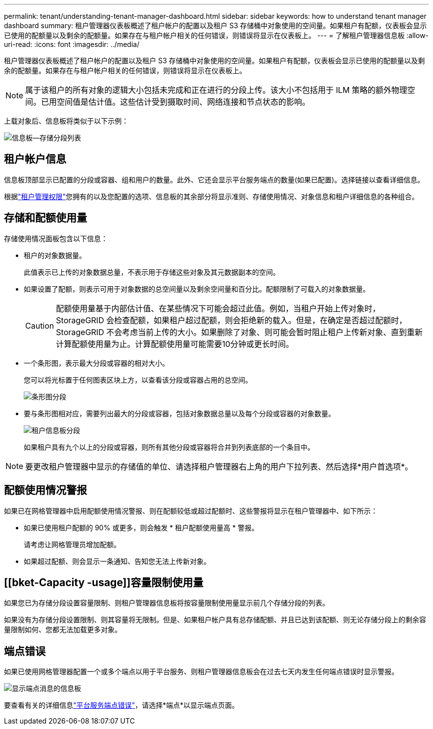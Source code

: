---
permalink: tenant/understanding-tenant-manager-dashboard.html 
sidebar: sidebar 
keywords: how to understand tenant manager dashboard 
summary: 租户管理器仪表板概述了租户帐户的配置以及租户 S3 存储桶中对象使用的空间量。如果租户有配额，仪表板会显示已使用的配额量以及剩余的配额量。如果存在与租户帐户相关的任何错误，则错误将显示在仪表板上。 
---
= 了解租户管理器信息板
:allow-uri-read: 
:icons: font
:imagesdir: ../media/


[role="lead"]
租户管理器仪表板概述了租户帐户的配置以及租户 S3 存储桶中对象使用的空间量。如果租户有配额，仪表板会显示已使用的配额量以及剩余的配额量。如果存在与租户帐户相关的任何错误，则错误将显示在仪表板上。


NOTE: 属于该租户的所有对象的逻辑大小包括未完成和正在进行的分段上传。该大小不包括用于 ILM 策略的额外物理空间。已用空间值是估计值。这些估计受到摄取时间、网络连接和节点状态的影响。

上载对象后、信息板将类似于以下示例：

image::../media/tenant_dashboard_with_buckets.png[信息板—存储分段列表]



== 租户帐户信息

信息板顶部显示已配置的分段或容器、组和用户的数量。此外、它还会显示平台服务端点的数量(如果已配置)。选择链接以查看详细信息。

根据link:tenant-management-permissions.html["租户管理权限"]您拥有的以及您配置的选项、信息板的其余部分将显示准则、存储使用情况、对象信息和租户详细信息的各种组合。



== 存储和配额使用量

存储使用情况面板包含以下信息：

* 租户的对象数据量。
+
此值表示已上传的对象数据总量，不表示用于存储这些对象及其元数据副本的空间。

* 如果设置了配额，则表示可用于对象数据的总空间量以及剩余空间量和百分比。配额限制了可载入的对象数据量。
+

CAUTION: 配额使用量基于内部估计值、在某些情况下可能会超过此值。例如，当租户开始上传对象时， StorageGRID 会检查配额，如果租户超过配额，则会拒绝新的载入。但是，在确定是否超过配额时， StorageGRID 不会考虑当前上传的大小。如果删除了对象、则可能会暂时阻止租户上传新对象、直到重新计算配额使用量为止。计算配额使用量可能需要10分钟或更长时间。

* 一个条形图，表示最大分段或容器的相对大小。
+
您可以将光标置于任何图表区块上方，以查看该分段或容器占用的总空间。

+
image::../media/tenant_dashboard_storage_usage_segment.png[条形图分段]

* 要与条形图相对应，需要列出最大的分段或容器，包括对象数据总量以及每个分段或容器的对象数量。
+
image::../media/tenant_dashboard_buckets.png[租户信息板分段]

+
如果租户具有九个以上的分段或容器，则所有其他分段或容器将合并到列表底部的一个条目中。




NOTE: 要更改租户管理器中显示的存储值的单位、请选择租户管理器右上角的用户下拉列表、然后选择*用户首选项*。



== 配额使用情况警报

如果已在网格管理器中启用配额使用情况警报、则在配额较低或超过配额时、这些警报将显示在租户管理器中、如下所示：

* 如果已使用租户配额的 90% 或更多，则会触发 * 租户配额使用量高 * 警报。
+
请考虑让网格管理员增加配额。

* 如果超过配额、则会显示一条通知、告知您无法上传新对象。




== [[bket-Capacity -usage]]容量限制使用量

如果您已为存储分段设置容量限制、则租户管理器信息板将按容量限制使用量显示前几个存储分段的列表。

如果没有为存储分段设置限制、则其容量将无限制。但是、如果租户帐户具有总存储配额、并且已达到该配额、则无论存储分段上的剩余容量限制如何、您都无法加载更多对象。



== 端点错误

如果已使用网格管理器配置一个或多个端点以用于平台服务、则租户管理器信息板会在过去七天内发生任何端点错误时显示警报。

image::../media/tenant_dashboard_endpoint_error.png[显示端点消息的信息板]

要查看有关的详细信息link:troubleshooting-platform-services-endpoint-errors.html["平台服务端点错误"]，请选择*端点*以显示端点页面。
